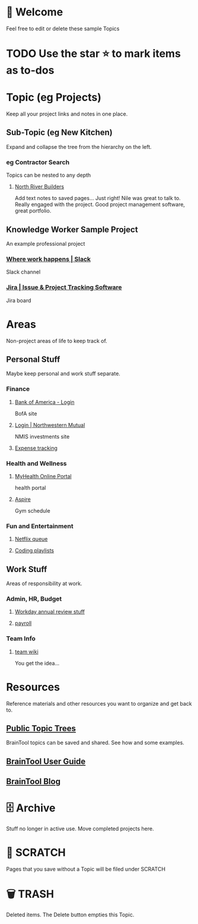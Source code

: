 #+PROPERTY: BTVersion 1
#+PROPERTY: BTGroupingMode TABGROUP
#+PROPERTY: BTFavicons ON

* 👋  Welcome
Feel free to edit or delete these sample Topics
* TODO Use the star ⭐️ to mark items as to-dos
* Topic (eg Projects)
Keep all your project links and notes in one place.

** Sub-Topic (eg New Kitchen)
  :PROPERTIES:
  :VISIBILITY: folded
  :END:
Expand and collapse the tree from the hierarchy on the left.

*** eg Contractor Search
  :PROPERTIES:
  :VISIBILITY: folded
  :END:
Topics can be nested to any depth
**** [[https://northriverbuilders.com/][North River Builders]]
Add text notes to saved pages...
Just right! Nile was great to talk to. Really engaged with the project. Good project management software, great portfolio.

** Knowledge Worker Sample Project
    :PROPERTIES:
    :VISIBILITY: folded
    :END:
An example professional project
*** [[https://slack.com/][Where work happens | Slack]]
Slack channel

*** [[https://www.atlassian.com/software/jira][Jira | Issue & Project Tracking Software]]
Jira board

* Areas
  :PROPERTIES:
  :VISIBILITY: folded
  :END:
Non-project areas of life to keep track of. 

** Personal Stuff
  :PROPERTIES:
  :VISIBILITY: folded
  :END:
Maybe keep personal and work stuff separate.

*** Finance
    :PROPERTIES:
    :VISIBILITY: folded
    :END:
**** [[https://www.bankofamerica.com/][Bank of America - Login]]
 BofA site

**** [[https://login.northwesternmutual.com/login][Login | Northwestern Mutual]]
 NMIS investments site

**** [[https://docs.google.com/spreadsheets/d/1yvidpw2wwS5x2Z1NX8lJ3yVLrdVBW4M3UBlB8PCWl_0/edit#gid=0][Expense tracking]]

*** Health and Wellness
  :PROPERTIES:
  :VISIBILITY: folded
  :END:

**** [[https://myhealth.atriushealth.org/Authentication/Login?][MyHealth Online Portal]]
health portal

**** [[https://aspireap.com/][Aspire]]
Gym schedule

*** Fun and Entertainment
  :PROPERTIES:
  :VISIBILITY: folded
  :END:

**** [[https://netflix.com][Netflix queue]]

**** [[https://open.spotify.com/][Coding playlists]]

** Work Stuff
  :PROPERTIES:
  :VISIBILITY: folded
  :END:
Areas of responsibility at work.
*** Admin, HR, Budget
  :PROPERTIES:
  :VISIBILITY: folded
  :END:

**** [[https://www.workday.com/][Workday annual review stuff]]

**** [[https://www.adp.com/][payroll]]

*** Team Info
  :PROPERTIES:
  :VISIBILITY: folded
  :END:

**** [[https://wikipedia.org][team wiki]]
You get the idea...

* Resources
    :PROPERTIES:
    :VISIBILITY: folded
    :END:
Reference materials and other resources you want to organize and get back to.

** [[https://braintool.org/topicTrees/][Public Topic Trees]]
BrainTool topics can be saved and shared. See how and some examples.

** [[https://braintool.org/support/userGuide][BrainTool User Guide]]

** [[https://braintool.org/posts.html][BrainTool Blog]]

* 🗄 Archive
Stuff no longer in active use. Move completed projects here.

* 📝 SCRATCH
Pages that you save without a Topic will be filed under SCRATCH

* 🗑️ TRASH
Deleted items. The Delete button empties this Topic.
